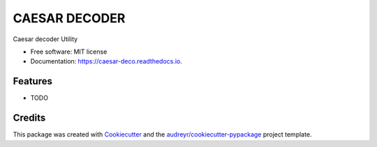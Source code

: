 ==============
CAESAR DECODER
==============


.. image:: https://img.shields.io/pypi/v/caesar_deco.svg
        :target: https://pypi.python.org/pypi/caesar_deco

.. image:: https://img.shields.io/travis/alejogaci/caesar_deco.svg
        :target: https://travis-ci.org/alejogaci/caesar_deco

.. image:: https://readthedocs.org/projects/caesar-deco/badge/?version=latest
        :target: https://caesar-deco.readthedocs.io/en/latest/?badge=latest
        :alt: Documentation Status




Caesar decoder Utility


* Free software: MIT license
* Documentation: https://caesar-deco.readthedocs.io.


Features
--------

* TODO

Credits
-------

This package was created with Cookiecutter_ and the `audreyr/cookiecutter-pypackage`_ project template.

.. _Cookiecutter: https://github.com/audreyr/cookiecutter
.. _`audreyr/cookiecutter-pypackage`: https://github.com/audreyr/cookiecutter-pypackage
